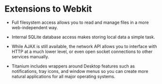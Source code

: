 * Extensions to Webkit

- Full filesystem access allows you to read and manage files in a more
  web-independent way.

- Internal SQLite database access makes storing local data a simple
  task.

- While AJAX is still available, the network API allows you to
  interface with HTTP at a much lower level, or even open socket
  connections to other services manually.

- Titanium includes wrappers around Desktop features such as
  notifications, tray icons, and window menus so you can create more
  natural applications for all major operating systems.

